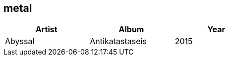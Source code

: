 == metal

[options="header",width="60%"]
|=======================
|Artist |Album |Year
|Abyssal |Antikatastaseis |2015
|=======================
